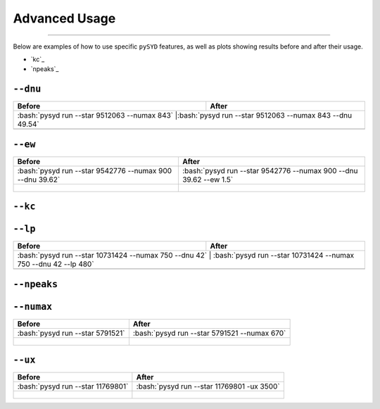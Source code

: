 .. _advanced:
.. role:: bash(code)
   :language: bash

Advanced Usage
#################

=======

Below are examples of how to use specific ``pySYD`` features, as well as plots showing results before and after their usage.

- `kc`_ 
- `npeaks`_ 

``--dnu``
++++++++

+------------------------------------------------+---------------------------------------------------------+
| Before                                         | After                                                   |
+================================================+=========================================================+
|:bash:`pysyd run --star 9512063 --numax 843`    |:bash:`pysyd run --star 9512063 --numax 843 --dnu 49.54` |
+-----------------------------------------------------+----------------------------------------------------+
| .. figure:: figures_advanced/9512063_before.png| .. figure:: figures_advanced/9512063_after.png          |
|    :scale: 50 %                                |    :scale: 50 %                                         |
+------------------------------------------------+---------------------------------------------------------+

``--ew``
++++++++

+----------------------------------------------------------+------------------------------------------------------------------+
| Before                                                   | After                                                            |
+==========================================================+==================================================================+
| :bash:`pysyd run --star 9542776 --numax 900 --dnu 39.62` | :bash:`pysyd run --star 9542776 --numax 900 --dnu 39.62 --ew 1.5`|
+----------------------------------------------------------+------------------------------------------------------------------+
| .. figure:: figures_advanced/9542776_before.png          | .. figure:: figures_advanced/9542776_after.png                   |
|    :scale: 50 %                                          |    :scale: 50 %                                                  |
+----------------------------------------------------------+------------------------------------------------------------------+

``--kc``
++++++++
+-------------------------------------------------+-------------------------------------------------------+
| Before                                          | After                                                 |
+=================================================+=======================================================+
| :bash:`pysyd run --star 11769801`  			  | :bash:`pysyd run --star 11769801 --ux 3500`           |
+-------------------------------------------------+-------------------------------------------------------+
| .. figure:: figures_advanced/8045442_before.png | .. figure:: figures_advanced/8045442_after.png        |
|    :scale: 50 %                                 |    :scale: 50 %                                       |
+-------------------------------------------------+-------------------------------------------------------+
| useful when an artefact is present in *Kepler* data that prevents ``pysyd`` in finding numax            |
+--------------------------------------------------+------------------------------------------------------+

``--lp``
++++++++

+--------------------------------------------------------+-----------------------------------------------------------------+
| Before                                                 | After                                                           |
+========================================================+=================================================================+
| :bash:`pysyd run --star 10731424 --numax 750 --dnu 42` | :bash:`pysyd run --star 10731424 --numax 750 --dnu 42 --lp 480` |
+-------------------------------------------------+------------------------------------------------------------------------+
| .. figure:: figures_advanced/10731424_after.png        | .. figure:: figures_advanced/10731424_after.png                 |
|    :scale: 50 %                                        |    :scale: 50 %                                                 |
+--------------------------------------------------------+-----------------------------------------------------------------+

``--npeaks``
++++++++

+--------------------------------------------------------------------+-------------------------------------------------------------------------------+
| Before                                                             | After                                                                         |
+====================================================================+===============================================================================+
| :bash:`pysyd run --star 9455860 --numax 1487 --ew 1.2  --dnu 70.9` | :bash:`pysyd run --star 9455860 --numax 1487 --ew 1.2 --npeaks 20 --dnu 70.9` |
+--------------------------------------------------------------------+-------------------------------------------------------------------------------+
| .. figure:: figures_advanced/9455860_after.png                     | .. figure:: figures_advanced/9455860_after.png                                |
|    :scale: 50 %                                                    |    :scale: 50 %                                                               |
+--------------------------------------------------------------------+-------------------------------------------------------------------------------+
| useful when ``pysyd`` doesn't find the correct peak in the autocorrelation function 				    											 |
+-------------------------------------------------+--------------------------------------------------------------------------------------------------+

``--numax``
++++++++

+-------------------------------------------------+-------------------------------------------------------+
| Before                                          | After                                                 |
+=================================================+=======================================================+
| :bash:`pysyd run --star 5791521`                | :bash:`pysyd run --star 5791521  --numax 670`         |
+-------------------------------------------------+-------------------------------------------------------+
| .. figure:: figures_advanced/5791521_before.png | .. figure:: figures_advanced/5791521_after.png        |
|    :scale: 50 %                                 |    :scale: 50 %                                       |
+-------------------------------------------------+-------------------------------------------------------+

``--ux``
++++++++

+-------------------------------------------------+-------------------------------------------------------+
| Before                                          | After                                                 |
+=================================================+=======================================================+
| :bash:`pysyd run --star 11769801`               | :bash:`pysyd run --star 11769801 -ux 3500`            |
+-------------------------------------------------+-------------------------------------------------------+
| .. figure:: figures_advanced/11769801_after.png | .. figure:: figures_advanced/11769801_after.png       |
|    :scale: 50 %                                 |    :scale: 50 %                                       |
+-------------------------------------------------+-------------------------------------------------------+